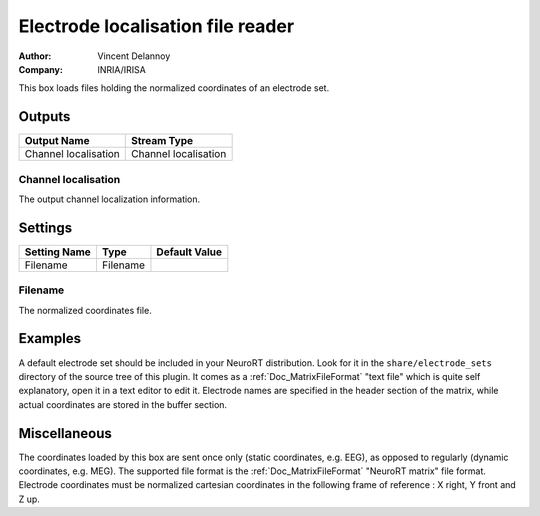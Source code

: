 .. _Doc_BoxAlgorithm_ElectrodeLocalisationFileReader:

Electrode localisation file reader
==================================

.. container:: attribution

   :Author:
      Vincent Delannoy
   :Company:
      INRIA/IRISA

.. image:: images/Doc_BoxAlgorithm_ElectrodeLocalisationFileReader.png

This box loads files holding the normalized coordinates of an electrode set.

Outputs
-------

.. csv-table::
   :header: "Output Name", "Stream Type"

   "Channel localisation", "Channel localisation"

Channel localisation
~~~~~~~~~~~~~~~~~~~~

The output channel localization information.

.. _Doc_BoxAlgorithm_ElectrodeLocalisationFileReader_Settings:

Settings
--------

.. csv-table::
   :header: "Setting Name", "Type", "Default Value"

   "Filename", "Filename", ""

Filename
~~~~~~~~

The normalized coordinates file.

.. _Doc_BoxAlgorithm_ElectrodeLocalisationFileReader_Examples:

Examples
--------

A default electrode set should be included in your NeuroRT distribution. Look for
it in the ``share/electrode_sets`` directory of the source tree of this plugin.
It comes as a :ref:`Doc_MatrixFileFormat` "text file" which is quite self explanatory,
open it in a text editor to edit it. Electrode names are specified in the header
section of the matrix, while actual coordinates are stored in the buffer section.

.. _Doc_BoxAlgorithm_ElectrodeLocalisationFileReader_Miscellaneous:

Miscellaneous
-------------

The coordinates loaded by this box are sent once only (static coordinates, e.g. EEG), as
opposed to regularly (dynamic coordinates, e.g. MEG).
The supported file format is the :ref:`Doc_MatrixFileFormat` "NeuroRT matrix" file format.
Electrode coordinates must be normalized cartesian coordinates in the following frame
of reference : X right, Y front and Z up.

